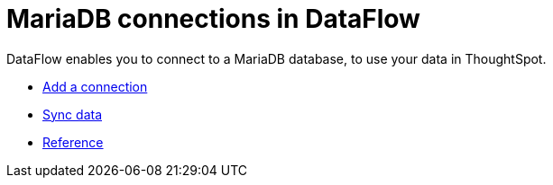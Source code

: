 = MariaDB connections in DataFlow
:last_updated: 07/6/2020
:experimental:
:linkattrs:
:page-aliases: /data-integrate/dataflow/dataflow-mariadb.html



DataFlow enables you to connect to a MariaDB database, to use your data in ThoughtSpot.

* xref:dataflow-mariadb-add.adoc[Add a connection]
* xref:dataflow-mariadb-sync.adoc[Sync data]
* xref:dataflow-mariadb-reference.adoc[Reference]
